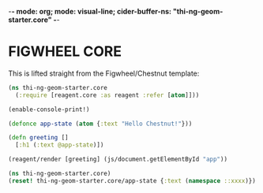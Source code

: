 -*- mode: org; mode: visual-line; cider-buffer-ns: "thi-ng-geom-starter.core" -*-
#+STARTUP: indent
#+PROPERTY: header-args:clojure  :tangle core.cljs
#+PROPERTY: header-args:clojure+ :results value verbatim replace

* FIGWHEEL CORE

This is lifted straight from the Figwheel/Chestnut template:

#+BEGIN_SRC clojure
  (ns thi-ng-geom-starter.core
    (:require [reagent.core :as reagent :refer [atom]]))

  (enable-console-print!)

  (defonce app-state (atom {:text "Hello Chestnut!"}))

  (defn greeting []
    [:h1 (:text @app-state)])

  (reagent/render [greeting] (js/document.getElementById "app"))
#+END_SRC

#+RESULTS:
: #'thi-ng-geom-starter.core/app-state#'thi-ng-geom-starter.core/greeting

#+BEGIN_SRC clojure
  (ns thi-ng-geom-starter.core)
  (reset! thi-ng-geom-starter.core/app-state {:text (namespace ::xxxx)})
#+END_SRC

#+RESULTS:
: nil
